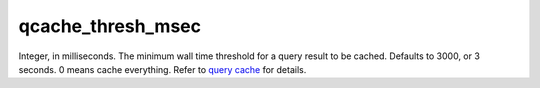 qcache\_thresh\_msec
~~~~~~~~~~~~~~~~~~~~

Integer, in milliseconds. The minimum wall time threshold for a query
result to be cached. Defaults to 3000, or 3 seconds. 0 means cache
everything. Refer to `query cache <../../query_cache.md>`__ for details.
